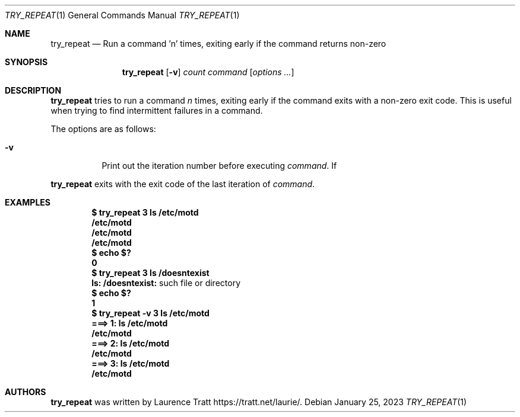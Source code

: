 .Dd $Mdocdate: January 25 2023 $
.Dt TRY_REPEAT 1
.Os
.Sh NAME
.Nm try_repeat
.Nd Run a command 'n' times, exiting early if the command returns non-zero
.Sh SYNOPSIS
.Nm try_repeat
.Op Fl v
.Ar count
.Ar command
.Op Ar options ...
.Sh DESCRIPTION
.Nm
tries to run a command
.Em n
times, exiting early if the command exits with a non-zero exit code.
This is useful when trying to find intermittent failures in a command.
.Pp
The options are as follows:
.Bl -tag -width Ds
.It Fl v
Print out the iteration number before executing
.Ar command .
If
.El
.Pp
.Nm
exits with the exit code of the last iteration of
.Ar command .
.Sh EXAMPLES
.Dl $ try_repeat 3 ls /etc/motd
.Dl /etc/motd
.Dl /etc/motd
.Dl /etc/motd
.Dl $ echo $?
.Dl 0
.Dl $ try_repeat 3 ls /doesntexist
.Dl ls: /doesntexist: No such file or directory
.Dl $ echo $?
.Dl 1
.Dl $ try_repeat -v 3 ls /etc/motd
.Dl ===> 1: ls /etc/motd
.Dl /etc/motd
.Dl ===> 2: ls /etc/motd
.Dl /etc/motd
.Dl ===> 3: ls /etc/motd
.Dl /etc/motd
.Sh AUTHORS
.An -nosplit
.Nm
was written by
.An Laurence Tratt
.Lk https://tratt.net/laurie/ .
